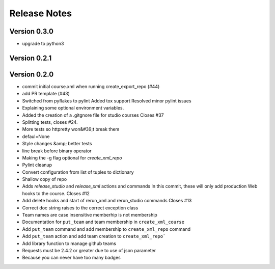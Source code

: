 Release Notes
=============

Version 0.3.0
-------------
- upgrade to python3

Version 0.2.1
-------------


Version 0.2.0
-------------

- commit initial course.xml when running create_export_repo (#44)
- add PR template (#43)
- Switched from pyflakes to pylint Added tox support Resolved minor pylint issues
- Explaining some optional environment variables.
- Added the creation of a .gitgnore file for studio courses Closes #37
- Splitting tests, closes #24.
- More tests so httpretty won&#39;t break them
- defaul=None
- Style changes &amp; better tests
- line break before binary operator
- Making the -g flag optional for `create_xml_repo`
- Pylint cleanup
- Convert configuration from list of tuples to dictionary
- Shallow copy of repo
- Adds `release_studio` and `release_xml` actions and commands In this commit, these will only add production Web hooks to the course. Closes #12
- Add delete hooks and start of rerun_xml and rerun_studio commands Closes #13
- Correct doc string raises to the correct exception class
- Team names are case insensitive memberhip is not membership
- Documentation for ``put_team`` and team membership in ``create_xml_course``
- Add ``put_team`` command and add membership to ``create_xml_repo`` command
- Add ``put_team`` action and add team creation to ``create_xml_repo```
- Add library function to manage github teams
- Requests must be 2.4.2 or greater due to use of json parameter
- Because you can never have too many badges

